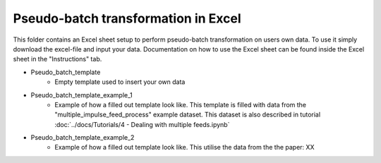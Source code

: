 Pseudo-batch transformation in Excel
------------------------------------
This folder contains an Excel sheet setup to perform pseudo-batch transformation on users own data. To use it simply download the excel-file and input your data. Documentation on how to use the Excel sheet can be found inside the Excel sheet in the "Instructions" tab.

- Pseudo_batch_template
    - Empty template used to insert your own data
- Pseudo_batch_template_example_1
    -  Example of how a filled out template look like. This template is filled with data from the "multiple_impulse_feed_process" example dataset. This dataset is also described in tutorial :doc:`../docs/Tutorials/4 - Dealing with multiple feeds.ipynb`
- Pseudo_batch_template_example_2
    - Example of how a filled out template look like. This utilise the data from the the paper: XX